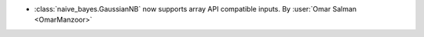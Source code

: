 - :class:`naive_bayes.GaussianNB` now supports array API compatible inputs.
  By :user:`Omar Salman <OmarManzoor>`
